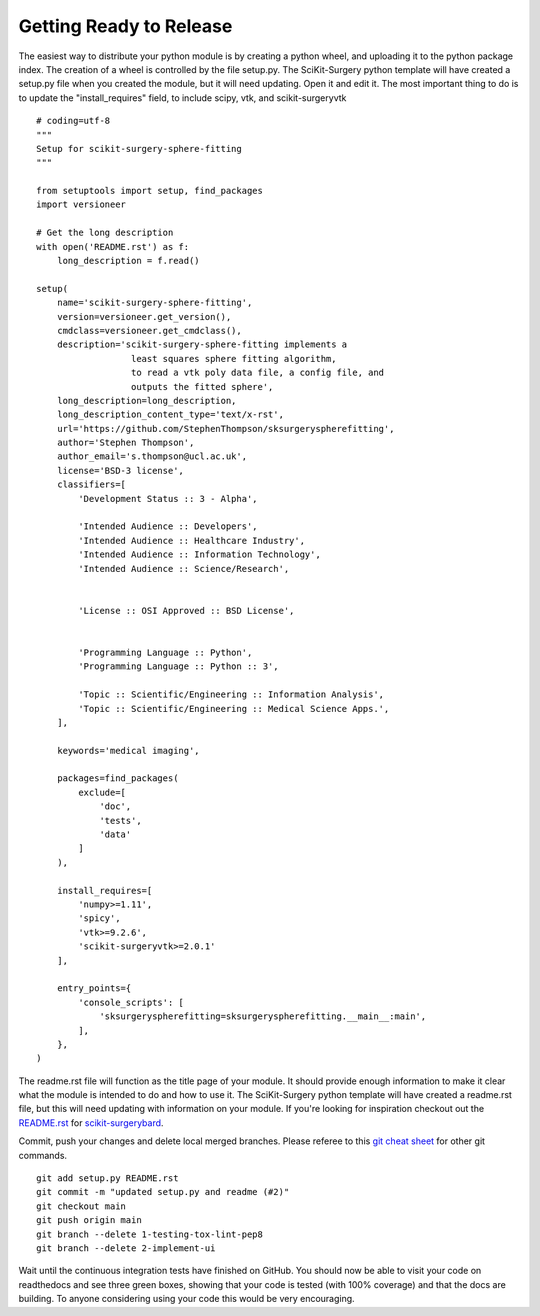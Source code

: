 .. highlight:: shell

.. _Releasing:

===============================================
Getting Ready to Release 
===============================================
The easiest way to distribute your python module is by creating a python wheel, and
uploading it to the python package index. The creation of a wheel is controlled by 
the file setup.py. The SciKit-Surgery python template will have created a setup.py file when 
you created the module, but it will need updating. Open it and edit it. 
The most important thing to do is to update the 
"install_requires" field, to include scipy, vtk, and scikit-surgeryvtk
::

  # coding=utf-8
  """
  Setup for scikit-surgery-sphere-fitting
  """

  from setuptools import setup, find_packages
  import versioneer

  # Get the long description
  with open('README.rst') as f:
      long_description = f.read()

  setup(
      name='scikit-surgery-sphere-fitting',
      version=versioneer.get_version(),
      cmdclass=versioneer.get_cmdclass(),
      description='scikit-surgery-sphere-fitting implements a 
                    least squares sphere fitting algorithm, 
                    to read a vtk poly data file, a config file, and 
                    outputs the fitted sphere',
      long_description=long_description,
      long_description_content_type='text/x-rst',
      url='https://github.com/StephenThompson/sksurgeryspherefitting',
      author='Stephen Thompson',
      author_email='s.thompson@ucl.ac.uk',
      license='BSD-3 license',
      classifiers=[
          'Development Status :: 3 - Alpha',

          'Intended Audience :: Developers',
          'Intended Audience :: Healthcare Industry',
          'Intended Audience :: Information Technology',
          'Intended Audience :: Science/Research',


          'License :: OSI Approved :: BSD License',


          'Programming Language :: Python',
          'Programming Language :: Python :: 3',

          'Topic :: Scientific/Engineering :: Information Analysis',
          'Topic :: Scientific/Engineering :: Medical Science Apps.',
      ],

      keywords='medical imaging',

      packages=find_packages(
          exclude=[
              'doc',
              'tests',
              'data'
          ]
      ),

      install_requires=[
          'numpy>=1.11',
          'spicy',
          'vtk>=9.2.6',
          'scikit-surgeryvtk>=2.0.1'
      ],

      entry_points={
          'console_scripts': [
              'sksurgeryspherefitting=sksurgeryspherefitting.__main__:main',
          ],
      },
  )

The readme.rst file will function as the title page of your module. It should provide enough
information to make it clear what the module is intended to do and how to use it. The 
SciKit-Surgery python template will have created a readme.rst file, but this will need updating with 
information on your module. If you're looking for inspiration checkout out the 
`README.rst`_ for `scikit-surgerybard`_.

Commit, push your changes and delete local merged branches.
Please referee to this `git cheat sheet`_ for other git commands.
::

   git add setup.py README.rst
   git commit -m "updated setup.py and readme (#2)"
   git checkout main
   git push origin main
   git branch --delete 1-testing-tox-lint-pep8
   git branch --delete 2-implement-ui

Wait until the continuous integration tests have finished on GitHub. You should now be
able to visit your code on readthedocs and see three green boxes, showing that
your code is tested (with 100% coverage) and that the docs are building. To anyone 
considering using your code this would be very encouraging. 

.. _`README.rst`: https://github.com/SciKit-Surgery/scikit-surgerybard/blob/master/README.rst
.. _`scikit-surgerybard`: https://scikit-surgerybard.readthedocs.io/en/latest/
.. _`git cheat sheet`: https://education.github.com/git-cheat-sheet-education.pdf